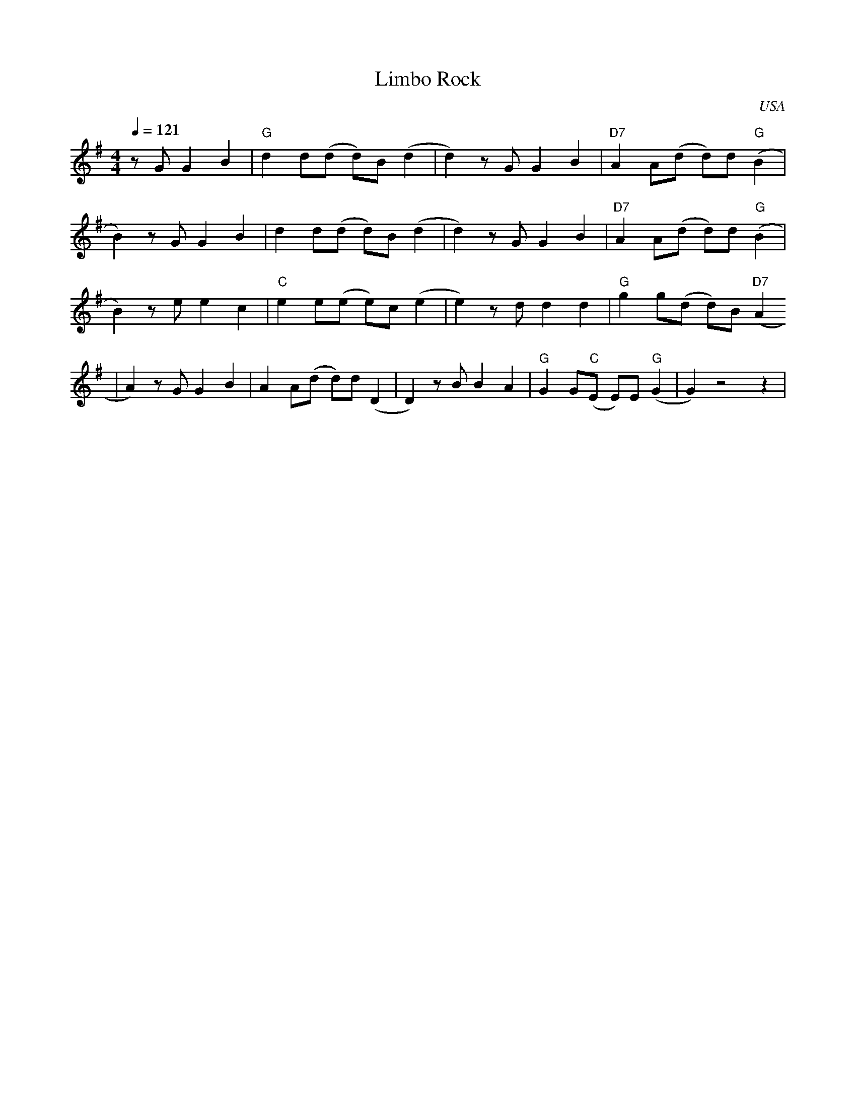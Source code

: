 X: 0
O: USA
Q: 1/4=121
T: Limbo Rock
M: 4/4
L: 1/8
R: Moderate Latin Rock
K: Emin
z G G2 B2 | "G" d2 d(d d)B (d2 | d2) z G G2 B2 | "D7" A2 A(d d)d "G" (B2 |
 B2) z G G2 B2 |  d2 d(d d)B (d2 | d2) z G G2 B2 | "D7" A2 A(d d)d "G"(B2 |
 B2) z e e2 c2 | "C" e2 e(e e)c (e2 | e2) z d d2 d2 | "G" g2 g(d d)B "D7" (A2
| A2) z G G2 B2 | A2 A(d d)d (D2 | D2) z B B2 A2 | "G" G2 G("C"E E)E "G" (G2 | G2) z4 z2 |